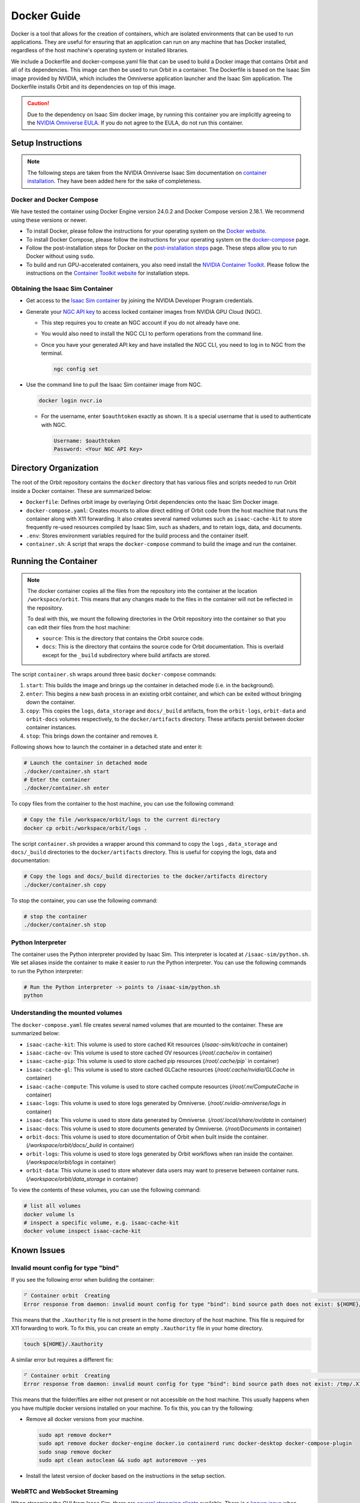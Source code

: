 Docker Guide
============

Docker is a tool that allows for the creation of containers, which are isolated environments that can
be used to run applications. They are useful for ensuring that an application can run on any machine
that has Docker installed, regardless of the host machine's operating system or installed libraries.

We include a Dockerfile and docker-compose.yaml file that can be used to build a Docker image that
contains Orbit and all of its dependencies. This image can then be used to run Orbit in a container.
The Dockerfile is based on the Isaac Sim image provided by NVIDIA, which includes the Omniverse
application launcher and the Isaac Sim application. The Dockerfile installs Orbit and its dependencies
on top of this image.

.. caution::

    Due to the dependency on Isaac Sim docker image, by running this container you are implicitly
    agreeing to the `NVIDIA Omniverse EULA`_. If you do not agree to the EULA, do not run this container.

Setup Instructions
------------------

.. note::

    The following steps are taken from the NVIDIA Omniverse Isaac Sim documentation on `container installation`_.
    They have been added here for the sake of completeness.


Docker and Docker Compose
~~~~~~~~~~~~~~~~~~~~~~~~~

We have tested the container using Docker Engine version 24.0.2 and Docker Compose version 2.18.1.
We recommend using these versions or newer.

* To install Docker, please follow the instructions for your operating system on the `Docker website`_.
* To install Docker Compose, please follow the instructions for your operating system on the `docker-compose`_ page.
* Follow the post-installation steps for Docker on the `post-installation steps`_ page. These steps allow you to run
  Docker without using ``sudo``.
* To build and run GPU-accelerated containers, you also need install the `NVIDIA Container Toolkit`_.
  Please follow the instructions on the `Container Toolkit website`_ for installation steps.


Obtaining the Isaac Sim Container
~~~~~~~~~~~~~~~~~~~~~~~~~~~~~~~~~

* Get access to the `Isaac Sim container`_ by joining the NVIDIA Developer Program credentials.
* Generate your `NGC API key`_ to access locked container images from NVIDIA GPU Cloud (NGC).

  * This step requires you to create an NGC account if you do not already have one.
  * You would also need to install the NGC CLI to perform operations from the command line.
  * Once you have your generated API key and have installed the NGC CLI, you need to log in to NGC
    from the terminal.

    .. code:: bash

        ngc config set

* Use the command line to pull the Isaac Sim container image from NGC.

  .. code:: bash

      docker login nvcr.io

  * For the username, enter ``$oauthtoken`` exactly as shown. It is a special username that is used to
    authenticate with NGC.

    .. code:: text

        Username: $oauthtoken
        Password: <Your NGC API Key>


Directory Organization
----------------------

The root of the Orbit repository contains the ``docker`` directory that has various files and scripts
needed to run Orbit inside a Docker container. These are summarized below:

* ``Dockerfile``: Defines orbit image by overlaying Orbit dependencies onto the Isaac Sim Docker image.
* ``docker-compose.yaml``: Creates mounts to allow direct editing of Orbit code from the host machine that runs
  the container along with X11 forwarding. It also creates several named volumes such as ``isaac-cache-kit`` to store frequently
  re-used resources compiled by Isaac Sim, such as shaders, and to retain logs, data, and documents.
* ``.env``: Stores environment variables required for the build process and the container itself.
* ``container.sh``: A script that wraps the ``docker-compose`` command to build the image and run the container.

Running the Container
---------------------

.. note::

    The docker container copies all the files from the repository into the container at the
    location ``/workspace/orbit``. This means that any changes made to the files in the container will not
    be reflected in the repository.

    To deal with this, we mount the following directories in the Orbit repository into the container
    so that you can edit their files from the host machine:

    * ``source``: This is the directory that contains the Orbit source code.
    * ``docs``: This is the directory that contains the source code for Orbit documentation. This is overlaid except
      for the ``_build`` subdirectory where build artifacts are stored.


The script ``container.sh`` wraps around three basic ``docker-compose`` commands:

1. ``start``: This builds the image and brings up the container in detached mode (i.e. in the background).
2. ``enter``: This begins a new bash process in an existing orbit container, and which can be exited
   without bringing down the container.
3. ``copy``: This copies the ``logs``, ``data_storage`` and ``docs/_build`` artifacts, from the ``orbit-logs``, ``orbit-data`` and ``orbit-docs``
   volumes respectively, to the ``docker/artifacts`` directory. These artifacts persist between docker
   container instances.
4. ``stop``: This brings down the container and removes it.

Following shows how to launch the container in a detached state and enter it:

.. code:: bash

    # Launch the container in detached mode
    ./docker/container.sh start
    # Enter the container
    ./docker/container.sh enter

To copy files from the container to the host machine, you can use the following command:

.. code:: bash

    # Copy the file /workspace/orbit/logs to the current directory
    docker cp orbit:/workspace/orbit/logs .

The script ``container.sh`` provides a wrapper around this command to copy the ``logs`` , ``data_storage`` and ``docs/_build``
directories to the ``docker/artifacts`` directory. This is useful for copying the logs, data and documentation:

.. code:: bash

    # Copy the logs and docs/_build directories to the docker/artifacts directory
    ./docker/container.sh copy

To stop the container, you can use the following command:

.. code:: bash

    # stop the container
    ./docker/container.sh stop


Python Interpreter
~~~~~~~~~~~~~~~~~~

The container uses the Python interpreter provided by Isaac Sim. This interpreter is located at
``/isaac-sim/python.sh``. We set aliases inside the container to make it easier to run the Python
interpreter. You can use the following commands to run the Python interpreter:

.. code:: bash

    # Run the Python interpreter -> points to /isaac-sim/python.sh
    python


Understanding the mounted volumes
~~~~~~~~~~~~~~~~~~~~~~~~~~~~~~~~~

The ``docker-compose.yaml`` file creates several named volumes that are mounted to the container.
These are summarized below:

* ``isaac-cache-kit``: This volume is used to store cached Kit resources (`/isaac-sim/kit/cache` in container)
* ``isaac-cache-ov``: This volume is used to store cached OV resources (`/root/.cache/ov` in container)
* ``isaac-cache-pip``: This volume is used to store cached pip resources (`/root/.cache/pip`` in container)
* ``isaac-cache-gl``: This volume is used to store cached GLCache resources (`/root/.cache/nvidia/GLCache` in container)
* ``isaac-cache-compute``: This volume is used to store cached compute resources (`/root/.nv/ComputeCache` in container)
* ``isaac-logs``: This volume is used to store logs generated by Omniverse. (`/root/.nvidia-omniverse/logs` in container)
* ``isaac-data``: This volume is used to store data generated by Omniverse. (`/root/.local/share/ov/data` in container)
* ``isaac-docs``: This volume is used to store documents generated by Omniverse. (`/root/Documents` in container)
* ``orbit-docs``: This volume is used to store documentation of Orbit when built inside the container. (`/workspace/orbit/docs/_build` in container)
* ``orbit-logs``: This volume is used to store logs generated by Orbit workflows when ran inside the container. (`/workspace/orbit/logs` in container)
* ``orbit-data``: This volume is used to store whatever data users may want to preserve between container runs. (`/workspace/orbit/data_storage` in container)

To view the contents of these volumes, you can use the following command:

.. code:: bash

    # list all volumes
    docker volume ls
    # inspect a specific volume, e.g. isaac-cache-kit
    docker volume inspect isaac-cache-kit


Known Issues
------------

Invalid mount config for type "bind"
~~~~~~~~~~~~~~~~~~~~~~~~~~~~~~~~~~~~

If you see the following error when building the container:

.. code:: text

    ⠋ Container orbit  Creating                                                                                                                                                                         0.0s
    Error response from daemon: invalid mount config for type "bind": bind source path does not exist: ${HOME}/.Xauthority

This means that the ``.Xauthority`` file is not present in the home directory of the host machine.
This file is required for X11 forwarding to work. To fix this, you can create an empty ``.Xauthority``
file in your home directory.

.. code:: bash

    touch ${HOME}/.Xauthority

A similar error but requires a different fix:

.. code:: text

    ⠋ Container orbit  Creating                                                                                                                                                                         0.0s
    Error response from daemon: invalid mount config for type "bind": bind source path does not exist: /tmp/.X11-unix

This means that the folder/files are either not present or not accessible on the host machine. This usually happens
when you have multiple docker versions installed on your machine. To fix this, you can try the following:

* Remove all docker versions from your machine.

  .. code:: bash

      sudo apt remove docker*
      sudo apt remove docker docker-engine docker.io containerd runc docker-desktop docker-compose-plugin
      sudo snap remove docker
      sudo apt clean autoclean && sudo apt autoremove --yes

* Install the latest version of docker based on the instructions in the setup section.

WebRTC and WebSocket Streaming
~~~~~~~~~~~~~~~~~~~~~~~~~~~~~~

When streaming the GUI from Isaac Sim, there are `several streaming clients`_ available. There is a `known issue`_ when
attempting to use WebRTC streaming client on Google Chrome and Safari while running Isaac Sim inside a container.
To avoid this problem, we suggest using either the Native Streaming Client or WebSocket options, or using the
Mozilla Firefox browser on which WebRTC works.


.. _`NVIDIA Omniverse EULA`: https://docs.omniverse.nvidia.com/platform/latest/common/NVIDIA_Omniverse_License_Agreement.html
.. _`container installation`: https://docs.omniverse.nvidia.com/isaacsim/latest/installation/install_container.html
.. _`Docker website`: https://docs.docker.com/desktop/install/linux-install/
.. _`docker-compose`: https://docs.docker.com/compose/install/linux/#install-using-the-repository
.. _`NVIDIA Container Toolkit`: https://github.com/NVIDIA/nvidia-container-toolkit
.. _`Container Toolkit website`: https://docs.nvidia.com/datacenter/cloud-native/container-toolkit/latest/install-guide.html
.. _`post-installation steps`: https://docs.docker.com/engine/install/linux-postinstall/
.. _`Isaac Sim container`: https://catalog.ngc.nvidia.com/orgs/nvidia/containers/isaac-sim
.. _`NGC API key`: https://docs.nvidia.com/ngc/gpu-cloud/ngc-user-guide/index.html#generating-api-key
.. _`several streaming clients`: https://docs.omniverse.nvidia.com/isaacsim/latest/installation/manual_livestream_clients.html
.. _`known issue`: https://forums.developer.nvidia.com/t/unable-to-use-webrtc-when-i-run-runheadless-webrtc-sh-in-remote-headless-container/222916
